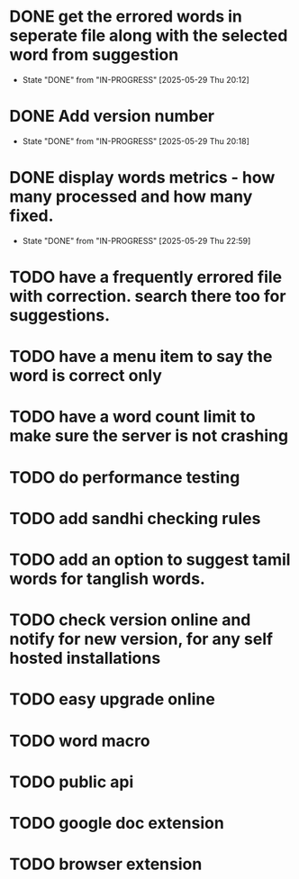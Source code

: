 * DONE get the errored words in seperate file along with the selected word from suggestion
CLOSED: [2025-05-29 Thu 20:12]
- State "DONE"       from "IN-PROGRESS" [2025-05-29 Thu 20:12]
* DONE Add version number
CLOSED: [2025-05-29 Thu 20:18]
- State "DONE"       from "IN-PROGRESS" [2025-05-29 Thu 20:18]
* DONE display words metrics - how many processed and how many fixed.
CLOSED: [2025-05-29 Thu 22:59]
- State "DONE"       from "IN-PROGRESS" [2025-05-29 Thu 22:59]
* TODO have a frequently errored file with correction. search there too for suggestions.
* TODO have a menu item to say the word is correct only
* TODO have a word count limit to make sure the server is not crashing
* TODO do performance testing
* TODO add sandhi checking rules
* TODO add an option to suggest tamil words for tanglish words.
* TODO check version online and notify for new version, for any self hosted installations
* TODO easy upgrade online
* TODO word macro
* TODO public api
* TODO google doc extension
* TODO browser extension
